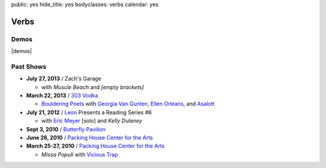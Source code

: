 public: yes
hide_title: yes
bodyclasses: verbs
calendar: yes


Verbs
=====

.. raw:: html

  <a href="mailto:booking(put the 'at' sign here)teacupgorilla.com" class="email booking-link">book a show »</a>

Demos
-----

|demos|

.. |demos| raw:: html

  <figure>
    <iframe width="100%" height="450" scrolling="no" frameborder="no" src="https://w.soundcloud.com/player/?url=http%3A%2F%2Fapi.soundcloud.com%2Fplaylists%2F9012016&amp;color=007299&amp;auto_play=false&amp;show_artwork=false"></iframe>
  </figure>

Past Shows
----------

- **July 27, 2013** / Zach's Garage

  - with *Muscle Beach* and *[empty brackets]*

- **March 22, 2013** / `303 Vodka`_

  - `Bouldering Poets`_
    with `Georgia Van Gunten`_, `Ellen Orleans`_, and `Asalott`_

- **July 21, 2012** / `Leon`_ Presents a Reading Series #6

  - with `Eric Meyer`_ [solo] and *Kelly Dulaney*

- **Sept 3, 2010** / `Butterfly Pavilion`_

- **June 26, 2010** / `Packing House Center for the Arts`_

- **March 25-27, 2010** / `Packing House Center for the Arts`_

  - *Missa Populi* with `Vicious Trap`_

.. _303 Vodka: http://303vodka.com/
.. _Bouldering Poets: http://boulderingpoets.wordpress.com/
.. _Georgia Van Gunten: http://naropa.digication.com/GeorgiaVangunten
.. _Ellen Orleans: http://www.corvidwriters.org/ellen/index.html
.. _Asalott: http://asalott.com/
.. _Leon: https://www.facebook.com/leongallery
.. _Eric Meyer: http://eric.andmeyer.com/
.. _Butterfly Pavilion: http://www.butterflies.org/
.. _Packing House Center for the Arts: http://www.controlgroupproductions.org/
.. _Vicious Trap: http://vicioustrap.com/
